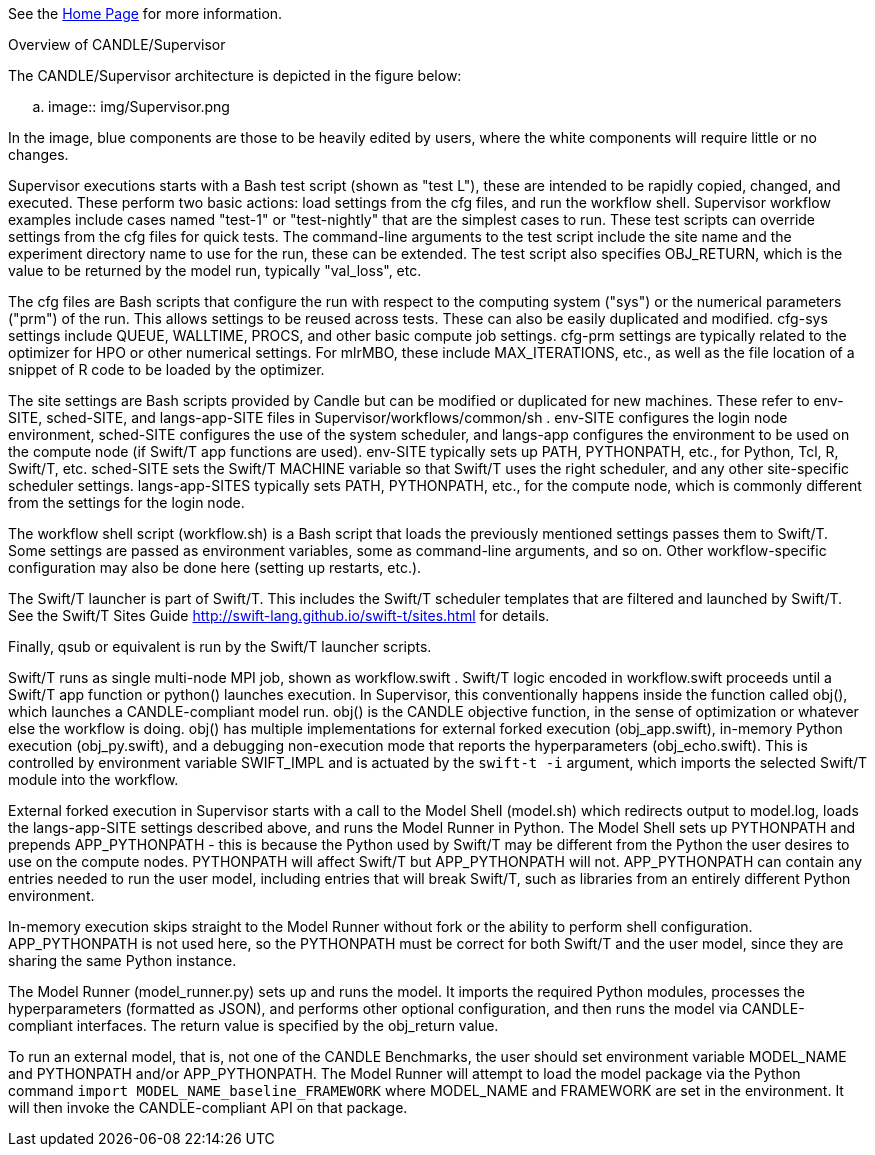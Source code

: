 See the https://ecp-candle.github.io/Supervisor/home.html[Home Page] for more information.

Overview of CANDLE/Supervisor
=================================================================

The CANDLE/Supervisor architecture is depicted in the figure below:

.. image:: img/Supervisor.png

In the image, blue components are those to be heavily edited by users, where the white components will require little or no changes.

Supervisor executions starts with a Bash test script (shown as "test L"), these are intended to be rapidly copied, changed, and executed.  These perform two basic actions: load settings from the cfg files, and run the workflow shell.  Supervisor workflow examples include cases named "test-1" or "test-nightly" that are the simplest cases to run.  These test scripts can override settings from the cfg files for quick tests.  The command-line arguments to the test script include the site name and the experiment directory name to use for the run, these can be extended.  The test script also specifies OBJ_RETURN, which is the value to be returned by the model run, typically "val_loss", etc.

The cfg files are Bash scripts that configure the run with respect to the computing system ("sys") or the numerical parameters ("prm") of the run.  This allows settings to be reused across tests.  These can also be easily duplicated and modified.  cfg-sys settings include QUEUE, WALLTIME, PROCS, and other basic compute job settings.  cfg-prm settings are typically related to the optimizer for HPO or other numerical settings.  For mlrMBO, these include MAX_ITERATIONS, etc., as well as the file location of a snippet of R code to be loaded by the optimizer.

The site settings are Bash scripts provided by Candle but can be modified or duplicated for new machines.  These refer to env-SITE, sched-SITE, and langs-app-SITE files in Supervisor/workflows/common/sh .  env-SITE configures the login node environment, sched-SITE configures the use of the system scheduler, and langs-app configures the environment to be used on the compute node (if Swift/T app functions are used).  env-SITE typically sets up PATH, PYTHONPATH, etc., for Python, Tcl, R, Swift/T, etc.  sched-SITE sets the Swift/T MACHINE  variable so that Swift/T uses the right scheduler, and any other site-specific scheduler settings.  langs-app-SITES typically sets PATH, PYTHONPATH, etc., for the compute node, which is commonly different from the settings for the login node.

The workflow shell script (workflow.sh) is a Bash script that loads the previously mentioned settings passes them to Swift/T.  Some settings are passed as environment variables, some as command-line arguments, and so on.  Other workflow-specific configuration may also be done here (setting up restarts, etc.).

The Swift/T launcher is part of Swift/T.  This includes the Swift/T scheduler templates that are filtered and launched by Swift/T.  See the Swift/T Sites Guide http://swift-lang.github.io/swift-t/sites.html for details.

Finally, qsub or equivalent is run by the Swift/T launcher scripts.

Swift/T runs as single multi-node MPI job, shown as workflow.swift .  Swift/T logic encoded in workflow.swift proceeds until a Swift/T app function or python() launches execution.  In Supervisor, this conventionally happens inside the function called obj(), which launches a CANDLE-compliant model run.  obj() is the CANDLE objective function, in the sense of optimization or whatever else the workflow is doing. obj() has multiple implementations for external forked execution (obj_app.swift), in-memory Python execution (obj_py.swift), and a debugging non-execution mode that reports the hyperparameters (obj_echo.swift).  This is controlled by environment variable SWIFT_IMPL and is actuated by the ``swift-t -i`` argument, which imports the selected Swift/T module into the workflow.

External forked execution in Supervisor starts with a call to the Model Shell (model.sh) which redirects output to model.log, loads the langs-app-SITE settings described above, and runs the Model Runner in Python.  The Model Shell sets up PYTHONPATH and prepends APP_PYTHONPATH - this is because the Python used by Swift/T may be different from the Python the user desires to use on the compute nodes.  PYTHONPATH will affect Swift/T but APP_PYTHONPATH will not.  APP_PYTHONPATH can contain any entries needed to run the user model, including entries that will break Swift/T, such as libraries from an entirely different Python environment.

In-memory execution skips straight to the Model Runner without fork or the ability to perform shell configuration.  APP_PYTHONPATH is not used here, so the PYTHONPATH must be correct for both Swift/T and the user model, since they are sharing the same Python instance.

The Model Runner (model_runner.py) sets up and runs the model.  It imports the required Python modules, processes the hyperparameters (formatted as JSON), and performs other optional configuration, and then runs the model via CANDLE-compliant interfaces.  The return value is specified by the obj_return value.

To run an external model, that is, not one of the CANDLE Benchmarks, the user should set  environment variable MODEL_NAME and PYTHONPATH and/or APP_PYTHONPATH.  The Model Runner will attempt to load the model package via the Python command ``import MODEL_NAME_baseline_FRAMEWORK`` where MODEL_NAME and FRAMEWORK are set in the environment.  It will then invoke the CANDLE-compliant API on that package.
